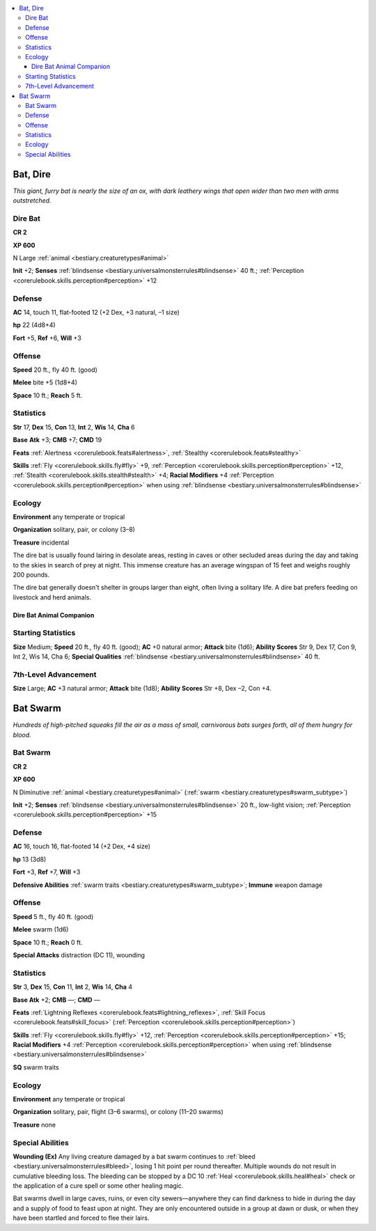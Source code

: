 
.. _`bestiary.bat`:

.. contents:: \ 

.. _`bestiary.bat#bat_dire`:

Bat, Dire
##########

\ *This giant, furry bat is nearly the size of an ox, with dark leathery wings that open wider than two men with arms outstretched.*

.. _`bestiary.bat#dire_bat`:

Dire Bat
=========

**CR 2** 

\ **XP 600**

N Large :ref:`animal <bestiary.creaturetypes#animal>`

\ **Init**\  +2; \ **Senses**\  :ref:`blindsense <bestiary.universalmonsterrules#blindsense>`\  40 ft.; :ref:`Perception <corerulebook.skills.perception#perception>`\  +12

.. _`bestiary.bat#defense`:

Defense
========

\ **AC**\  14, touch 11, flat-footed 12 (+2 Dex, +3 natural, –1 size)

\ **hp**\  22 (4d8+4)

\ **Fort**\  +5, \ **Ref**\  +6, \ **Will**\  +3

.. _`bestiary.bat#offense`:

Offense
========

\ **Speed**\  20 ft., fly 40 ft. (good)

\ **Melee**\  bite +5 (1d8+4)

\ **Space**\  10 ft.; \ **Reach**\  5 ft.

.. _`bestiary.bat#statistics`:

Statistics
===========

\ **Str**\  17, \ **Dex**\  15, \ **Con**\  13, \ **Int**\  2, \ **Wis**\  14, \ **Cha**\  6

\ **Base**\  \ **Atk**\  +3; \ **CMB**\  +7; \ **CMD**\  19

\ **Feats**\  :ref:`Alertness <corerulebook.feats#alertness>`\ , :ref:`Stealthy <corerulebook.feats#stealthy>`

\ **Skills**\  :ref:`Fly <corerulebook.skills.fly#fly>`\  +9, :ref:`Perception <corerulebook.skills.perception#perception>`\  +12, :ref:`Stealth <corerulebook.skills.stealth#stealth>`\  +4; \ **Racial Modifiers**\  +4 :ref:`Perception <corerulebook.skills.perception#perception>`\  when using :ref:`blindsense <bestiary.universalmonsterrules#blindsense>`

.. _`bestiary.bat#ecology`:

Ecology
========

\ **Environment**\  any temperate or tropical

\ **Organization**\  solitary, pair, or colony (3–8)

\ **Treasure**\  incidental

The dire bat is usually found lairing in desolate areas, resting in caves or other secluded areas during the day and taking to the skies in search of prey at night. This immense creature has an average wingspan of 15 feet and weighs roughly 200 pounds.

The dire bat generally doesn't shelter in groups larger than eight, often living a solitary life. A dire bat prefers feeding on livestock and herd animals.

.. _`bestiary.bat#dire_bat_animal_companion`:

Dire Bat Animal Companion
**************************

.. _`bestiary.bat#starting_statistics`:

Starting Statistics
====================

\ **Size**\  Medium; \ **Speed**\  20 ft., fly 40 ft. (good); \ **AC**\  +0 natural armor; \ **Attack**\  bite (1d6); \ **Ability Scores**\  Str 9, Dex 17, Con 9, Int 2, Wis 14, Cha 6; \ **Special Qualities**\  :ref:`blindsense <bestiary.universalmonsterrules#blindsense>`\  40 ft.

.. _`bestiary.bat#7th_level_advancement`:

7th-Level Advancement
======================

\ **Size**\  Large; \ **AC**\  +3 natural armor; \ **Attack**\  bite (1d8); \ **Ability Scores**\  Str +8, Dex –2, Con +4.

.. _`bestiary.bat#bat_swarm`:

Bat Swarm
##########

\ *Hundreds of high-pitched squeaks fill the air as a mass of small, carnivorous bats surges forth, all of them hungry for blood.*

Bat Swarm
==========

**CR 2** 

\ **XP 600**

N Diminutive :ref:`animal <bestiary.creaturetypes#animal>`\  (:ref:`swarm <bestiary.creaturetypes#swarm_subtype>`\ )

\ **Init**\  +2; \ **Senses**\  :ref:`blindsense <bestiary.universalmonsterrules#blindsense>`\  20 ft., low-light vision; :ref:`Perception <corerulebook.skills.perception#perception>`\  +15

Defense
========

\ **AC**\  16, touch 16, flat-footed 14 (+2 Dex, +4 size)

\ **hp**\  13 (3d8)

\ **Fort**\  +3, \ **Ref**\  +7, \ **Will**\  +3

\ **Defensive Abilities**\  :ref:`swarm traits <bestiary.creaturetypes#swarm_subtype>`\ ; \ **Immune**\  weapon damage

Offense
========

\ **Speed**\  5 ft., fly 40 ft. (good)

\ **Melee**\  swarm (1d6)

\ **Space**\  10 ft.; \ **Reach**\  0 ft.

\ **Special Attacks**\  distraction (DC 11), wounding

Statistics
===========

\ **Str**\  3, \ **Dex**\  15, \ **Con**\  11, \ **Int**\  2, \ **Wis**\  14, \ **Cha**\  4

\ **Base Atk**\  +2; \ **CMB**\  —; \ **CMD**\  —

\ **Feats**\  :ref:`Lightning Reflexes <corerulebook.feats#lightning_reflexes>`\ , :ref:`Skill Focus <corerulebook.feats#skill_focus>`\  (:ref:`Perception <corerulebook.skills.perception#perception>`\ )

\ **Skills**\  :ref:`Fly <corerulebook.skills.fly#fly>`\  +12, :ref:`Perception <corerulebook.skills.perception#perception>`\  +15; \ **Racial Modifiers**\  +4 :ref:`Perception <corerulebook.skills.perception#perception>`\  when using :ref:`blindsense <bestiary.universalmonsterrules#blindsense>`

\ **SQ**\  swarm traits 

Ecology
========

\ **Environment**\  any temperate or tropical

\ **Organization**\  solitary, pair, flight (3–6 swarms), or colony (11–20 swarms)

\ **Treasure**\  none

.. _`bestiary.bat#special_abilities`:

Special Abilities
==================

\ **Wounding (Ex)**\  Any living creature damaged by a bat swarm continues to :ref:`bleed <bestiary.universalmonsterrules#bleed>`\ , losing 1 hit point per round thereafter. Multiple wounds do not result in cumulative bleeding loss. The bleeding can be stopped by a DC 10 :ref:`Heal <corerulebook.skills.heal#heal>`\  check or the application of a cure spell or some other healing magic.

Bat swarms dwell in large caves, ruins, or even city sewers—anywhere they can find darkness to hide in during the day and a supply of food to feast upon at night. They are only encountered outside in a group at dawn or dusk, or when they have been startled and forced to flee their lairs.
